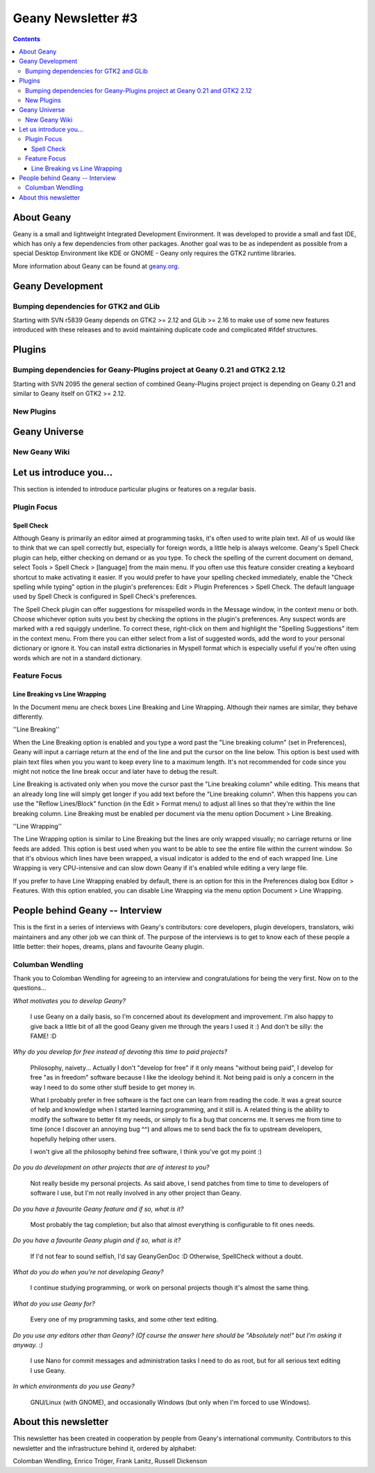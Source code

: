 Geany Newsletter #3
-------------------

.. contents::

About Geany
===========

Geany is a small and lightweight Integrated Development Environment.
It was developed to provide a small and fast IDE, which has only a
few dependencies from other packages. Another goal was to be as
independent as possible from a special Desktop Environment like KDE
or GNOME - Geany only requires the GTK2 runtime libraries.

More information about Geany can be found at
`geany.org <http://www.geany.org/>`_.



Geany Development
=================

Bumping dependencies for GTK2 and GLib
^^^^^^^^^^^^^^^^^^^^^^^^^^^^^^^^^^^^^^

Starting with SVN r5839 Geany depends on GTK2 >= 2.12 and GLib >= 2.16 to
make use of some new features introduced with these releases and to avoid
maintaining duplicate code and complicated #ifdef structures.


Plugins
=======

Bumping dependencies for Geany-Plugins project at Geany 0.21 and GTK2 2.12
^^^^^^^^^^^^^^^^^^^^^^^^^^^^^^^^^^^^^^^^^^^^^^^^^^^^^^^^^^^^^^^^^^^^^^^^^^

Starting with SVN 2095 the general section of combined Geany-Plugins
project project is depending on Geany 0.21 and similar to Geany
itself on GTK2 >= 2.12.


New Plugins
^^^^^^^^^^^

Geany Universe
==============

New Geany Wiki
^^^^^^^^^^^^^^


Let us introduce you...
=======================

This section is intended to introduce particular plugins or features
on a regular basis.


Plugin Focus
^^^^^^^^^^^^

Spell Check
***********

Although Geany is primarily an editor aimed at programming tasks, 
it's often used to write plain text. All of us would like to think 
that we can spell correctly but, especially for foreign words, a 
little help is always welcome. Geany's Spell Check plugin can help, 
either checking on demand or as you type. To check the spelling of 
the current document on demand, select Tools > Spell Check > 
[language] from the main menu. If you often use this feature 
consider creating a keyboard shortcut to make activating it easier. 
If you would prefer to have your spelling checked immediately, 
enable the "Check spelling while typing" option in the plugin's 
preferences: Edit > Plugin Preferences > Spell Check. The default 
language used by Spell Check is configured in Spell Check's 
preferences.

.. image:: ../img/issue3_spellcheck.png

The Spell Check plugin can offer suggestions for misspelled words in 
the Message window, in the context menu or both. Choose whichever 
option suits you best by checking the options in the plugin's 
preferences. Any suspect words are marked with a red squiggly 
underline. To correct these, right-click on them and highlight the 
"Spelling Suggestions" item in the context menu. From there you can 
either select from a list of suggested words, add the word to your 
personal dictionary or ignore it. You can install extra dictionaries 
in Myspell format which is especially useful if you're often using 
words which are not in a standard dictionary.


Feature Focus
^^^^^^^^^^^^^

Line Breaking vs Line Wrapping
******************************

In the Document menu are check boxes Line Breaking and Line 
Wrapping. Although their names are similar, they behave differently.

''Line Breaking''

When the Line Breaking option is enabled and you type a word past 
the "Line breaking column" (set in Preferences), Geany will input a 
carriage return at the end of the line and put the cursor on the 
line below. This option is best used with plain text files when you 
you want to keep every line to a maximum length. It's not 
recommended for code since you might not notice the line break occur 
and later have to debug the result.

Line Breaking is activated only when you move the cursor past the 
"Line breaking column" while editing. This means that an already 
long line will simply get longer if you add text before the "Line 
breaking column". When this happens you can use the "Reflow 
Lines/Block" function (in the Edit > Format menu) to adjust all 
lines so that they're within the line breaking column. Line Breaking 
must be enabled per document via the menu option Document > Line 
Breaking.

''Line Wrapping''

The Line Wrapping option is similar to Line Breaking but the lines 
are only wrapped visually; no carriage returns or line feeds are 
added. This option is best used when you want to be able to see the 
entire file within the current window. So that it's obvious which 
lines have been wrapped, a visual indicator is added to the end of 
each wrapped line. Line Wrapping is very CPU-intensive and can slow 
down Geany if it's enabled while editing a very large file.

If you prefer to have Line Wrapping enabled by default, there is an 
option for this in the Preferences dialog box Editor > Features. 
With this option enabled, you can disable Line Wrapping via the menu 
option Document > Line Wrapping.

.. image:: ../img/issue3_linewrapping.png


People behind Geany -- Interview
=================================

This is the first in a series of interviews with Geany's 
contributors: core developers, plugin developers, translators, wiki 
maintainers and any other job we can think of. The purpose of the 
interviews is to get to know each of these people a little better: 
their hopes, dreams, plans and favourite Geany plugin.

Columban Wendling
^^^^^^^^^^^^^^^^^

Thank you to Colomban Wendling for agreeing to an interview and 
congratulations for being the very first. Now on to the questions...


*What motivates you to develop Geany?*

	I use Geany on a daily basis, so I'm concerned about its
	development and improvement. I'm also happy to give back a
	little bit of all the good Geany given me through the years I
	used it :)  And don't be silly: the FAME! :D

*Why do you develop for free instead of devoting this time to paid
projects?*

	Philosophy, naivety... Actually I don't "develop for free" if it
	only means "without being paid", I develop for free "as in
	freedom" software because I like the ideology behind it. Not
	being paid is only a concern in the way I need to do some other
	stuff beside to get money in.

	What I probably prefer in free software is the fact one can
	learn from reading the code. It was a great source of help and
	knowledge when I started learning programming, and it still is.
	A related thing is the ability to modify the software to better
	fit my needs, or simply to fix a bug that concerns me. It serves
	me from time to time (once I discover an annoying bug ^^) and
	allows me to send back the fix to upstream developers, hopefully
	helping other users.

	I won't give all the philosophy behind free software, I think
	you've got my point :)

*Do you do development on other projects that are of interest to you?*

	Not really beside my personal projects. As said above, I send
	patches from time to time to developers of software I use, but
	I'm not really involved in any other project than Geany.

*Do you have a favourite Geany feature and if so, what is it?*

	Most probably the tag completion; but also that almost
	everything is configurable to fit ones needs.

*Do you have a favourite Geany plugin and if so, what is it?*

	If I'd not fear to sound selfish, I'd say GeanyGenDoc :D
	Otherwise, SpellCheck without a doubt.

*What do you do when you're not developing Geany?*

	I continue studying programming, or work on personal projects
	though it's almost the same thing.

*What do you use Geany for?*

	Every one of my programming tasks, and some other text editing.

*Do you use any editors other than Geany? (Of course the answer here
should be "Absolutely not!" but I'm asking it anyway. :)*

	I use Nano for commit messages and administration tasks I need
	to do as root, but for all serious text editing I use Geany.

*In which environments do you use Geany?*

	GNU/Linux (with GNOME), and occasionally Windows (but only when
	I'm forced to use Windows).


About this newsletter
=====================

This newsletter has been created in cooperation by people from
Geany's international community. Contributors to this newsletter and
the infrastructure behind it, ordered by alphabet:

Colomban Wendling,
Enrico Tröger,
Frank Lanitz,
Russell Dickenson
